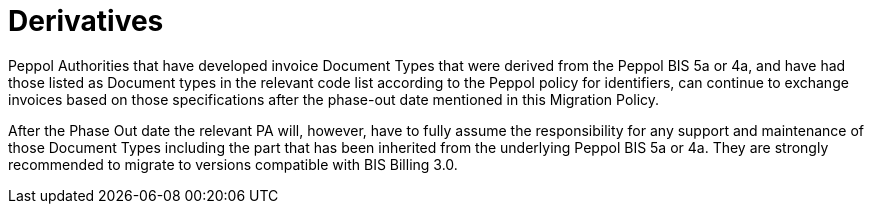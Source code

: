 

= Derivatives

Peppol Authorities that have developed invoice Document Types that were derived from the Peppol BIS 5a or 4a, and have had those listed as Document types in the relevant code list according to the Peppol policy for identifiers, can continue to exchange invoices based on those specifications after the phase-out date mentioned in this Migration Policy.

After the Phase Out date the relevant PA will, however, have to fully assume the responsibility for any support and maintenance of those Document Types including the part that has been inherited from the underlying Peppol BIS 5a or 4a. They are strongly recommended to migrate to versions compatible with BIS Billing 3.0.
